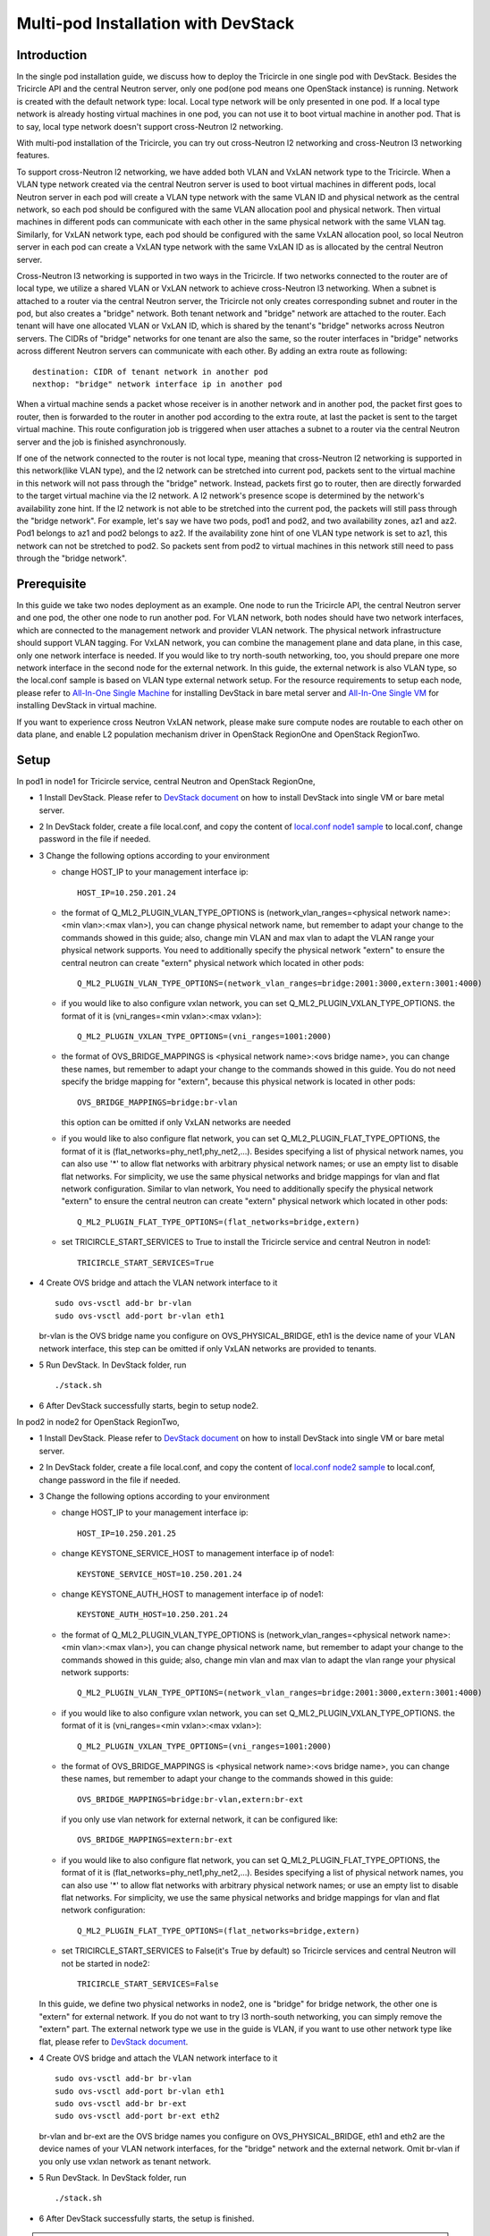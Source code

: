 ====================================
Multi-pod Installation with DevStack
====================================

Introduction
^^^^^^^^^^^^

In the single pod installation guide, we discuss how to deploy the Tricircle in
one single pod with DevStack. Besides the Tricircle API and the central Neutron
server, only one pod(one pod means one OpenStack instance) is running. Network
is created with the default network type: local. Local type network will be only
presented in one pod. If a local type network is already hosting virtual machines
in one pod, you can not use it to boot virtual machine in another pod. That is
to say, local type network doesn't support cross-Neutron l2 networking.

With multi-pod installation of the Tricircle, you can try out cross-Neutron l2
networking and cross-Neutron l3 networking features.

To support cross-Neutron l2 networking, we have added both VLAN and VxLAN
network type to the Tricircle. When a VLAN type network created via the
central Neutron server is used to boot virtual machines in different pods, local
Neutron server in each pod will create a VLAN type network with the same VLAN
ID and physical network as the central network, so each pod should be configured
with the same VLAN allocation pool and physical network. Then virtual machines
in different pods can communicate with each other in the same physical network
with the same VLAN tag. Similarly, for VxLAN network type, each pod should be
configured with the same VxLAN allocation pool, so local Neutron server in each
pod can create a VxLAN type network with the same VxLAN ID as is allocated by
the central Neutron server.

Cross-Neutron l3 networking is supported in two ways in the Tricircle. If two
networks connected to the router are of local type, we utilize a shared
VLAN or VxLAN network to achieve cross-Neutron l3 networking. When a subnet is
attached to a router via the central Neutron server, the Tricircle not only
creates corresponding subnet and router in the pod, but also creates a "bridge"
network. Both tenant network and "bridge" network are attached to the router.
Each tenant will have one allocated VLAN or VxLAN ID, which is shared by the
tenant's "bridge" networks across Neutron servers. The CIDRs of "bridge" networks for one
tenant are also the same, so the router interfaces in "bridge" networks across
different Neutron servers can communicate with each other. By adding an extra route as
following::

  destination: CIDR of tenant network in another pod
  nexthop: "bridge" network interface ip in another pod

When a virtual machine sends a packet whose receiver is in another network and
in another pod, the packet first goes to router, then is forwarded to the router
in another pod according to the extra route, at last the packet is sent to the
target virtual machine. This route configuration job is triggered when user
attaches a subnet to a router via the central Neutron server and the job is
finished asynchronously.

If one of the network connected to the router is not local type, meaning that
cross-Neutron l2 networking is supported in this network(like VLAN type), and
the l2 network can be stretched into current pod, packets sent to the virtual
machine in this network will not pass through the "bridge" network. Instead,
packets first go to router, then are directly forwarded to the target virtual
machine via the l2 network. A l2 network's presence scope is determined by the
network's availability zone hint. If the l2 network is not able to be stretched
into the current pod, the packets will still pass through the "bridge network".
For example, let's say we have two pods, pod1 and pod2, and two availability
zones, az1 and az2. Pod1 belongs to az1 and pod2 belongs to az2. If the
availability zone hint of one VLAN type network is set to az1, this
network can not be stretched to pod2. So packets sent from pod2 to virtual
machines in this network still need to pass through the "bridge network".

Prerequisite
^^^^^^^^^^^^

In this guide we take two nodes deployment as an example. One node to run the
Tricircle API, the central Neutron server and one pod, the other one node to run
another pod. For VLAN network, both nodes should have two network interfaces,
which are connected to the management network and provider VLAN network. The
physical network infrastructure should support VLAN tagging. For VxLAN network,
you can combine the management plane and data plane, in this case, only one
network interface is needed. If you would like to try north-south networking,
too, you should prepare one more network interface in the second node for the
external network. In this guide, the external network is also VLAN type, so the
local.conf sample is based on VLAN type external network setup. For the resource
requirements to setup each node, please refer to
`All-In-One Single Machine <https://docs.openstack.org/devstack/latest/guides.html#all-in-one-single-machine>`_
for installing DevStack in bare metal server and
`All-In-One Single VM <https://docs.openstack.org/devstack/latest/guides.html#all-in-one-single-vm>`_
for installing DevStack in virtual machine.

If you want to experience cross Neutron VxLAN network, please make sure
compute nodes are routable to each other on data plane, and enable L2
population mechanism driver in OpenStack RegionOne and OpenStack RegionTwo.


Setup
^^^^^

In pod1 in node1 for Tricircle service, central Neutron and OpenStack
RegionOne,

- 1 Install DevStack. Please refer to
  `DevStack document <https://docs.openstack.org/devstack/latest/>`_
  on how to install DevStack into single VM or bare metal server.

- 2 In DevStack folder, create a file local.conf, and copy the content of
  `local.conf node1 sample <https://github.com/openstack/tricircle/blob/master/devstack/local.conf.node_1.sample>`_
  to local.conf, change password in the file if needed.

- 3 Change the following options according to your environment

  - change HOST_IP to your management interface ip::

      HOST_IP=10.250.201.24

  - the format of Q_ML2_PLUGIN_VLAN_TYPE_OPTIONS is
    (network_vlan_ranges=<physical network name>:<min vlan>:<max vlan>),
    you can change physical network name, but remember to adapt your change
    to the commands showed in this guide; also, change min VLAN and max vlan
    to adapt the VLAN range your physical network supports. You need to
    additionally specify the physical network "extern" to ensure the
    central neutron can create "extern" physical network which located in
    other pods::

      Q_ML2_PLUGIN_VLAN_TYPE_OPTIONS=(network_vlan_ranges=bridge:2001:3000,extern:3001:4000)

  - if you would like to also configure vxlan network, you can set
    Q_ML2_PLUGIN_VXLAN_TYPE_OPTIONS. the format of it is
    (vni_ranges=<min vxlan>:<max vxlan>)::

      Q_ML2_PLUGIN_VXLAN_TYPE_OPTIONS=(vni_ranges=1001:2000)

  - the format of OVS_BRIDGE_MAPPINGS is <physical network name>:<ovs bridge name>,
    you can change these names, but remember to adapt your change to the
    commands showed in this guide. You do not need specify the bridge mapping
    for "extern", because this physical network is located in other pods::

      OVS_BRIDGE_MAPPINGS=bridge:br-vlan

    this option can be omitted if only VxLAN networks are needed

  - if you would like to also configure flat network, you can set
    Q_ML2_PLUGIN_FLAT_TYPE_OPTIONS, the format of it is
    (flat_networks=phy_net1,phy_net2,...). Besides specifying a list of
    physical network names, you can also use '*' to allow flat networks with
    arbitrary physical network names; or use an empty list to disable flat
    networks. For simplicity, we use the same physical networks and bridge
    mappings for vlan and flat network configuration. Similar to vlan network,
    You need to additionally specify the physical network "extern" to ensure
    the central neutron can create "extern" physical network which located in
    other pods::

      Q_ML2_PLUGIN_FLAT_TYPE_OPTIONS=(flat_networks=bridge,extern)

  - set TRICIRCLE_START_SERVICES to True to install the Tricircle service and
    central Neutron in node1::

      TRICIRCLE_START_SERVICES=True

- 4 Create OVS bridge and attach the VLAN network interface to it ::

    sudo ovs-vsctl add-br br-vlan
    sudo ovs-vsctl add-port br-vlan eth1

  br-vlan is the OVS bridge name you configure on OVS_PHYSICAL_BRIDGE, eth1 is
  the device name of your VLAN network interface, this step can be omitted if
  only VxLAN networks are provided to tenants.

- 5 Run DevStack. In DevStack folder, run ::

    ./stack.sh

- 6 After DevStack successfully starts, begin to setup node2.

In pod2 in node2 for OpenStack RegionTwo,

- 1 Install DevStack. Please refer to
  `DevStack document <https://docs.openstack.org/devstack/latest/>`_
  on how to install DevStack into single VM or bare metal server.

- 2 In DevStack folder, create a file local.conf, and copy the content of
  `local.conf node2 sample <https://github.com/openstack/tricircle/blob/master/devstack/local.conf.node_2.sample>`_
  to local.conf, change password in the file if needed.

- 3 Change the following options according to your environment

  - change HOST_IP to your management interface ip::

      HOST_IP=10.250.201.25

  - change KEYSTONE_SERVICE_HOST to management interface ip of node1::

      KEYSTONE_SERVICE_HOST=10.250.201.24

  - change KEYSTONE_AUTH_HOST to management interface ip of node1::

      KEYSTONE_AUTH_HOST=10.250.201.24

  - the format of Q_ML2_PLUGIN_VLAN_TYPE_OPTIONS is
    (network_vlan_ranges=<physical network name>:<min vlan>:<max vlan>),
    you can change physical network name, but remember to adapt your change
    to the commands showed in this guide; also, change min vlan and max vlan
    to adapt the vlan range your physical network supports::

      Q_ML2_PLUGIN_VLAN_TYPE_OPTIONS=(network_vlan_ranges=bridge:2001:3000,extern:3001:4000)

  - if you would like to also configure vxlan network, you can set
    Q_ML2_PLUGIN_VXLAN_TYPE_OPTIONS. the format of it is
    (vni_ranges=<min vxlan>:<max vxlan>)::

      Q_ML2_PLUGIN_VXLAN_TYPE_OPTIONS=(vni_ranges=1001:2000)

  - the format of OVS_BRIDGE_MAPPINGS is <physical network name>:<ovs bridge name>,
    you can change these names, but remember to adapt your change to the commands
    showed in this guide::

      OVS_BRIDGE_MAPPINGS=bridge:br-vlan,extern:br-ext

    if you only use vlan network for external network, it can be configured like::

      OVS_BRIDGE_MAPPINGS=extern:br-ext

  - if you would like to also configure flat network, you can set
    Q_ML2_PLUGIN_FLAT_TYPE_OPTIONS, the format of it is
    (flat_networks=phy_net1,phy_net2,...). Besides specifying a list of
    physical network names, you can also use '*' to allow flat networks with
    arbitrary physical network names; or use an empty list to disable flat
    networks. For simplicity, we use the same physical networks and bridge
    mappings for vlan and flat network configuration::

      Q_ML2_PLUGIN_FLAT_TYPE_OPTIONS=(flat_networks=bridge,extern)

  - set TRICIRCLE_START_SERVICES to False(it's True by default) so Tricircle
    services and central Neutron will not be started in node2::

      TRICIRCLE_START_SERVICES=False

  In this guide, we define two physical networks in node2, one is "bridge" for
  bridge network, the other one is "extern" for external network. If you do not
  want to try l3 north-south networking, you can simply remove the "extern"
  part. The external network type we use in the guide is VLAN, if you want to
  use other network type like flat, please refer to
  `DevStack document <https://docs.openstack.org/devstack/latest/>`_.

- 4 Create OVS bridge and attach the VLAN network interface to it ::

    sudo ovs-vsctl add-br br-vlan
    sudo ovs-vsctl add-port br-vlan eth1
    sudo ovs-vsctl add-br br-ext
    sudo ovs-vsctl add-port br-ext eth2

  br-vlan and br-ext are the OVS bridge names you configure on
  OVS_PHYSICAL_BRIDGE, eth1 and eth2 are the device names of your VLAN network
  interfaces, for the "bridge" network and the external network. Omit br-vlan
  if you only use vxlan network as tenant network.

- 5 Run DevStack. In DevStack folder, run ::

    ./stack.sh

- 6 After DevStack successfully starts, the setup is finished.

.. note:: In the newest version of codes, we may fail to boot an instance in
   node2. The reason is that Apache configuration file of Nova placement API
   doesn't grant access right to the placement API bin folder. You can use
   "screen -r" to check placement API is working well or not. If placement API
   is in stuck status, manually update "/etc/apache2/sites-enabled/placement-api.conf"
   placement API configuration file in node2 to add the following section::

       <Directory /usr/local/bin>
           Require all granted
       </Directory>

   After update, restart Apache service first, and then placement API.

   **This problem no longer exists after this patch:**

   https://github.com/openstack-dev/devstack/commit/6ed53156b6198e69d59d1cf3a3497e96f5b7a870

How to play
^^^^^^^^^^^

- 1 After DevStack successfully starts, we need to create environment variables
  for the user (admin user as example in this guide). In DevStack folder ::

    source openrc admin demo

- 2 Unset the region name environment variable, so that the command can be
  issued to specified region in following commands as needed ::

    unset OS_REGION_NAME

- 3 Check if services have been correctly registered. Run ::

    openstack --os-region-name=RegionOne endpoint list

  you should get output looks like as following ::

    +----------------------------------+---------------+--------------+----------------+
    | ID                               | Region        | Service Name | Service Type   |
    +----------------------------------+---------------+--------------+----------------+
    | 4adaab1426d94959be46314b4bd277c2 | RegionOne     | glance       | image          |
    | 5314a11d168042ed85a1f32d40030b31 | RegionTwo     | nova_legacy  | compute_legacy |
    | ea43c53a8ab7493dacc4db079525c9b1 | RegionOne     | keystone     | identity       |
    | a1f263473edf4749853150178be1328d | RegionOne     | neutron      | network        |
    | ebea16ec07d94ed2b5356fb0a2a3223d | RegionTwo     | neutron      | network        |
    | 8d374672c09845f297755117ec868e11 | CentralRegion | tricircle    | Tricircle      |
    | e62e543bb9cf45f593641b2d00d72700 | RegionOne     | nova_legacy  | compute_legacy |
    | 540bdedfc449403b9befef3c2bfe3510 | RegionOne     | nova         | compute        |
    | d533429712954b29b9f37debb4f07605 | RegionTwo     | glance       | image          |
    | c8bdae9506cd443995ee3c89e811fb45 | CentralRegion | neutron      | network        |
    | 991d304dfcc14ccf8de4f00271fbfa22 | RegionTwo     | nova         | compute        |
    +----------------------------------+---------------+--------------+----------------+

  "CentralRegion" is the region you set in local.conf via CENTRAL_REGION_NAME,
  whose default value is "CentralRegion", we use it as the region for the
  Tricircle API and central Neutron server. "RegionOne" and "RegionTwo" are the
  normal OpenStack regions which includes Nova, Neutron and Glance. Shared
  Keystone service is registered in "RegionOne".

- 4 Create pod instances for the Tricircle to manage the mapping between
  availability zones and OpenStack instances ::

    openstack multiregion networking pod create --region-name CentralRegion

    openstack multiregion networking pod create --region-name RegionOne --availability-zone az1

    openstack multiregion networking pod create --region-name RegionTwo --availability-zone az2

  Pay attention to "region_name" parameter we specify when creating pod. Pod name
  should exactly match the region name registered in Keystone. In the above
  commands, we create pods named "CentralRegion", "RegionOne" and "RegionTwo".

- 5 Create necessary resources in central Neutron server ::

    neutron --os-region-name=CentralRegion net-create --availability-zone-hint RegionOne net1
    neutron --os-region-name=CentralRegion subnet-create net1 10.0.1.0/24
    neutron --os-region-name=CentralRegion net-create --availability-zone-hint RegionTwo net2
    neutron --os-region-name=CentralRegion subnet-create net2 10.0.2.0/24

  Please note that the net1 and net2 ID will be used in later step to boot VM.

- 6 Get image ID and flavor ID which will be used in VM booting ::

    glance --os-region-name=RegionOne image-list
    nova --os-region-name=RegionOne flavor-list
    glance --os-region-name=RegionTwo image-list
    nova --os-region-name=RegionTwo flavor-list

- 7 Boot virtual machines ::

    nova --os-region-name=RegionOne boot --flavor 1 --image $image1_id --nic net-id=$net1_id vm1
    nova --os-region-name=RegionTwo boot --flavor 1 --image $image2_id --nic net-id=$net2_id vm2

- 8 Verify the VMs are connected to the networks ::

    neutron --os-region-name=CentralRegion port-list
    neutron --os-region-name=RegionOne port-list
    nova --os-region-name=RegionOne list
    neutron --os-region-name=RegionTwo port-list
    nova --os-region-name=RegionTwo list

  The ip address of each VM could be found in local Neutron server and central
  Neutron server. The port has same uuid in local Neutron server and central
  Neutron Server.

- 9 Create external network and subnet ::

    neutron --os-region-name=CentralRegion net-create --router:external --provider:network_type vlan --provider:physical_network extern --availability-zone-hint RegionTwo ext-net
    neutron --os-region-name=CentralRegion subnet-create --name ext-subnet --disable-dhcp ext-net 163.3.124.0/24

  Pay attention that when creating external network, we need to pass
  "availability_zone_hints" parameter, which is the name of the pod that will
  host external network.

  *Currently external network needs to be created before attaching subnet to the
  router, because plugin needs to utilize external network information to setup
  bridge network when handling interface adding operation. This limitation will
  be removed later.*

- 10 Create router and attach subnets in central Neutron server ::

    neutron --os-region-name=CentralRegion router-create router
    neutron --os-region-name=CentralRegion router-interface-add router $subnet1_id
    neutron --os-region-name=CentralRegion router-interface-add router $subnet2_id

- 11 Set router external gateway in central Neutron server ::

    neutron --os-region-name=CentralRegion router-gateway-set router ext-net

  Now virtual machine in the subnet attached to the router should be able to
  ping machines in the external network. In our test, we use hypervisor tool
  to directly start a virtual machine in the external network to check the
  network connectivity.

- 12 Launch VNC console and test connection ::

    nova --os-region-name=RegionOne get-vnc-console vm1 novnc
    nova --os-region-name=RegionTwo get-vnc-console vm2 novnc

  You should be able to ping vm1 from vm2 and vice versa.

- 13 Create floating ip in central Neutron server ::

   neutron --os-region-name=CentralRegion floatingip-create ext-net

- 14 Associate floating ip ::

   neutron --os-region-name=CentralRegion floatingip-list
   neutron --os-region-name=CentralRegion port-list
   neutron --os-region-name=CentralRegion floatingip-associate $floatingip_id $port_id

  Now you should be able to access virtual machine with floating ip bound from
  the external network.
